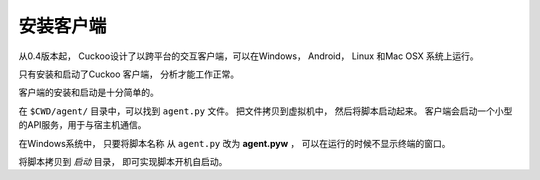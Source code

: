 ====================
安装客户端
====================

从0.4版本起， Cuckoo设计了以跨平台的交互客户端，可以在Windows， Android， Linux
和Mac OSX 系统上运行。

只有安装和启动了Cuckoo 客户端， 分析才能工作正常。

客户端的安装和启动是十分简单的。

在 ``$CWD/agent/`` 目录中，可以找到 ``agent.py`` 文件。
把文件拷贝到虚拟机中， 然后将脚本启动起来。
客户端会启动一个小型的API服务，用于与宿主机通信。 

在Windows系统中， 只要将脚本名称 从 ``agent.py`` 改为 **agent.pyw** ，
可以在运行的时候不显示终端的窗口。

将脚本拷贝到 `启动` 目录， 即可实现脚本开机自启动。